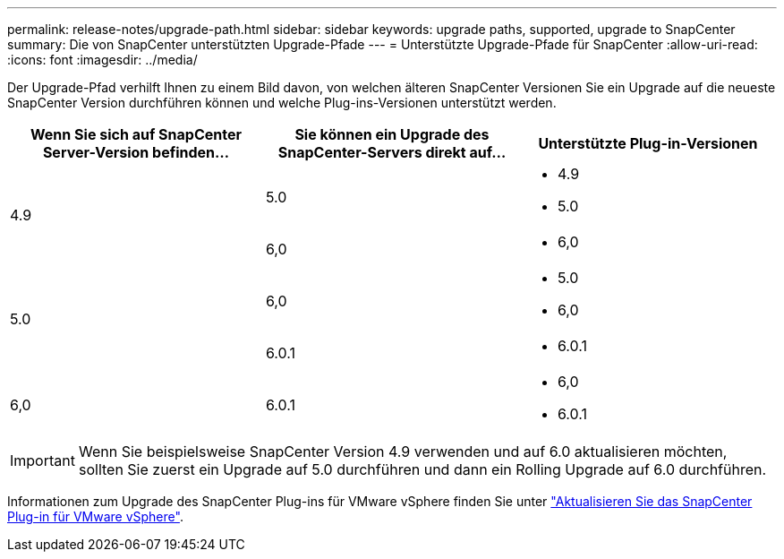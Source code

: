 ---
permalink: release-notes/upgrade-path.html 
sidebar: sidebar 
keywords: upgrade paths, supported, upgrade to SnapCenter 
summary: Die von SnapCenter unterstützten Upgrade-Pfade 
---
= Unterstützte Upgrade-Pfade für SnapCenter
:allow-uri-read: 
:icons: font
:imagesdir: ../media/


[role="lead"]
Der Upgrade-Pfad verhilft Ihnen zu einem Bild davon, von welchen älteren SnapCenter Versionen Sie ein Upgrade auf die neueste SnapCenter Version durchführen können und welche Plug-ins-Versionen unterstützt werden.

|===
| Wenn Sie sich auf SnapCenter Server-Version befinden... | Sie können ein Upgrade des SnapCenter-Servers direkt auf... | Unterstützte Plug-in-Versionen 


.2+| 4.9 | 5.0  a| 
* 4.9
* 5.0




| 6,0  a| 
* 6,0




.2+| 5.0  a| 
6,0
 a| 
* 5.0
* 6,0




| 6.0.1  a| 
* 6.0.1




| 6,0 | 6.0.1  a| 
* 6,0
* 6.0.1


|===

IMPORTANT: Wenn Sie beispielsweise SnapCenter Version 4.9 verwenden und auf 6.0 aktualisieren möchten, sollten Sie zuerst ein Upgrade auf 5.0 durchführen und dann ein Rolling Upgrade auf 6.0 durchführen.

Informationen zum Upgrade des SnapCenter Plug-ins für VMware vSphere finden Sie unter https://docs.netapp.com/us-en/sc-plugin-vmware-vsphere/scpivs44_upgrade.html["Aktualisieren Sie das SnapCenter Plug-in für VMware vSphere"^].
